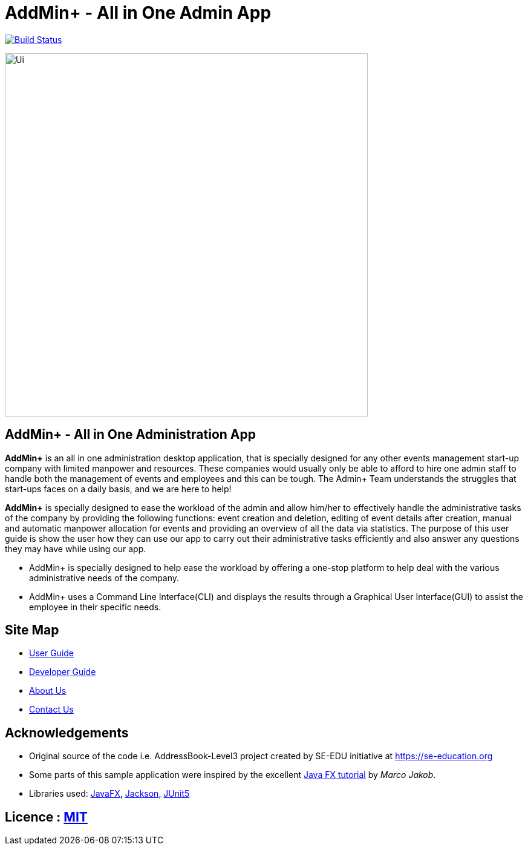 = AddMin+  -   All in One Admin App
ifdef::env-github,env-browser[:relfileprefix: docs/]

https://travis-ci.org/AY1920S1-CS2103T-T11-3/main[image:https://travis-ci.org/AY1920S1-CS2103T-T11-3/main.svg?branch=master[Build Status]]

ifdef::env-github[]
image::docs/images/Ui.png[width="600"]
endif::[]

ifndef::env-github[]
image::images/Ui.png[width="600"]
endif::[]

== AddMin+   -  All in One Administration App
*AddMin+* is an all in one administration desktop application, that is specially designed for any other events management
start-up company with limited manpower and resources. These companies would usually only be able to afford to hire
one admin staff to handle both the management of events and employees and this can be tough.
The Admin+ Team understands the struggles that start-ups faces on a daily basis, and we are here to help!

*AddMin+* is specially designed to ease the workload of the admin and allow
him/her to effectively handle the administrative tasks of the company by providing the following functions: event
creation and deletion, editing of event details after creation, manual and automatic manpower allocation for events
and providing an overview of all the data via statistics. The purpose of this user guide is show the user how they can
use our app to carry out their administrative tasks efficiently and also answer any questions they may have while using
our app.

* AddMin+ is specially designed to help ease the workload by offering a one-stop platform to help deal with the various administrative needs of the company.
* AddMin+ uses a Command Line Interface(CLI) and displays the results through a Graphical User Interface(GUI) to assist the employee in their specific needs.

== Site Map

* <<UserGuide#, User Guide>>
* <<DeveloperGuide#, Developer Guide>>
* <<AboutUs#, About Us>>
* <<ContactUs#, Contact Us>>

== Acknowledgements

* Original source of the code i.e. AddressBook-Level3 project created by SE-EDU initiative at https://se-education.org
* Some parts of this sample application were inspired by the excellent http://code.makery.ch/library/javafx-8-tutorial/[Java FX tutorial] by
_Marco Jakob_.
* Libraries used: https://openjfx.io/[JavaFX], https://github.com/FasterXML/jackson[Jackson], https://github.com/junit-team/junit5[JUnit5]

== Licence : link:LICENSE[MIT]
